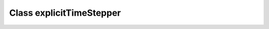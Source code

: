 Class explicitTimeStepper
=========================

.. doxygenclass:: explicitTimeStepper
   :members:
